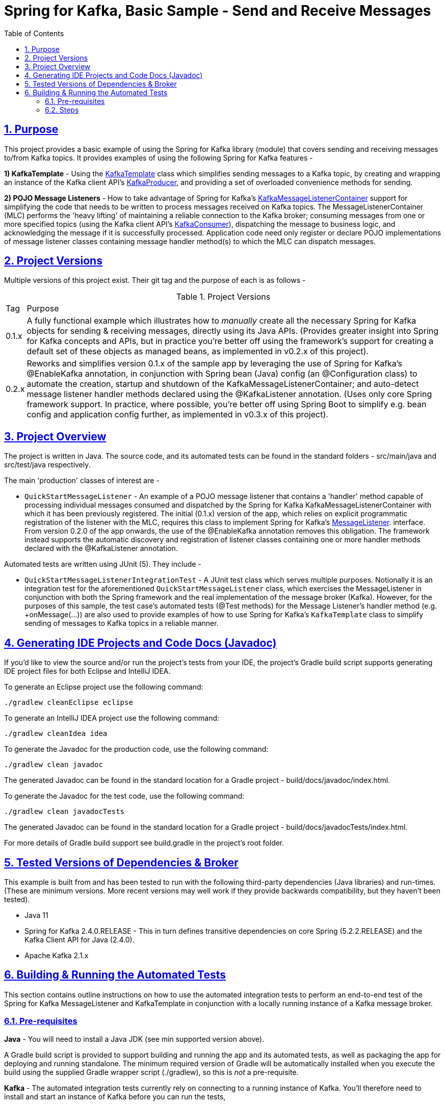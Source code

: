 = Spring for Kafka, Basic Sample - Send and Receive Messages
:sectlinks:
:sectnums:
:sectnumlevels: 4
:toc:
:toclevels: 4

== Purpose
This project provides a basic example of using the Spring for Kafka library (module) that covers sending and
receiving messages to/from Kafka topics. It provides examples of using the following Spring for Kafka
features -

*1) KafkaTemplate* - Using the https://docs.spring.io/spring-kafka/docs/2.4.0.RELEASE/api/org/springframework/kafka/core/KafkaTemplate.html[KafkaTemplate]
class which simplifies sending messages to a Kafka topic, by creating and wrapping an instance of the Kafka client
API's https://kafka.apache.org/24/javadoc/org/apache/kafka/clients/producer/KafkaProducer.html[KafkaProducer], and
providing a set of overloaded convenience methods for sending.

*2) POJO Message Listeners* - How to take advantage of Spring for Kafka's https://docs.spring.io/spring-kafka/docs/2.4.0.RELEASE/api/org/springframework/kafka/listener/KafkaMessageListenerContainer.html[KafkaMessageListenerContainer]
support for simplifying the code that needs to be written to process messages received on Kafka topics. The
MessageListenerContainer (MLC) performs the 'heavy lifting' of maintaining a reliable connection to the Kafka broker;
consuming messages from one or more specified topics (using the Kafka client API's
https://kafka.apache.org/24/javadoc/index.html?org/apache/kafka/clients/consumer/KafkaConsumer.html[KafkaConsumer]),
dispatching the message to business logic, and acknowledging the message if it is successfully processed. Application
code need only register or declare POJO implementations of message listener classes containing message handler method(s)
to which the MLC can dispatch messages.

== Project Versions
Multiple versions of this project exist. Their git tag and the purpose of each is as follows  -

.Project Versions
[cols="0,1"]
|===
|Tag|Purpose
|0.1.x
|A fully functional example which illustrates how to _manually_ create all the necessary Spring for Kafka objects for
sending & receiving messages, directly using its Java APIs. (Provides greater insight into Spring for Kafka concepts
and APIs, but in practice you're better off using the framework's support for creating a default set of these objects
as managed beans, as implemented in v0.2.x of this project).
|0.2.x
|Reworks and simplifies version 0.1.x of the sample app by leveraging the use of Spring for Kafka's @EnableKafka
annotation, in conjunction with Spring bean (Java) config (an @Configuration class) to automate the creation, startup
and shutdown of the KafkaMessageListenerContainer; and auto-detect message listener handler methods declared using the
@KafkaListener annotation. (Uses only core Spring framework support. In practice, where possible, you're better off
using Spring Boot to simplify e.g. bean config and application config further, as implemented in v0.3.x of this
project).
|===

== Project Overview
The project is written in Java. The source code, and its automated tests can be found in the standard folders
- src/main/java and src/test/java respectively.

The main 'production' classes of interest are -

* `QuickStartMessageListener` - An example of a POJO message listener that contains a 'handler' method capable of
processing individual messages consumed and dispatched by the Spring for Kafka KafkaMessageListenerContainer with which
it has been previously  registered. The initial (0.1.x) version of the app, which relies on explicit programmatic
registration of the listener with the MLC, requires this class to implement Spring for Kafka's
https://docs.spring.io/spring-kafka/docs/2.4.0.RELEASE/api/org/springframework/kafka/listener/MessageListener.html[MessageListener].
interface. From version 0.2.0 of the app onwards, the use of the @EnableKafka annotation removes this obligation. The
framework instead supports the automatic discovery and registration of listener classes containing one or more handler
methods declared with the @KafkaListener annotation.

Automated tests are written using JUnit (5). They include  -

* `QuickStartMessageListenerIntegrationTest` - A JUnit test class which serves multiple purposes. Notionally it is an
integration test for the aforementioned `QuickStartMessageListener` class, which exercises the MessageListener in
conjunction with both the Spring framework and the real implementation of the message broker (Kafka). However, for the
purposes of this sample, the test case's automated tests (@Test methods) for the Message Listener's handler
method  (e.g. +onMessage(...)) are also used to provide examples of how to use Spring for Kafka's `KafkaTemplate`
class to simplify sending of messages to Kafka topics in a reliable manner.

== Generating IDE Projects and Code Docs (Javadoc)
If you'd like to view the source and/or run the project's tests from your IDE, the project's Gradle build script
supports generating IDE project files for both Eclipse and IntelliJ IDEA.

To generate an Eclipse project use the following command:

`./gradlew cleanEclipse eclipse`

To generate an IntelliJ IDEA project use the following command:

`./gradlew cleanIdea idea`

To generate the Javadoc for the production code, use the following command:

`./gradlew clean javadoc`

The generated Javadoc can be found in the standard location for a Gradle project - build/docs/javadoc/index.html.

To generate the Javadoc for the test code, use the following command:

`./gradlew clean javadocTests`

The generated Javadoc can be found in the standard location for a Gradle project - build/docs/javadocTests/index.html.

For more details of Gradle build support see build.gradle in the project's root folder.

== Tested Versions of Dependencies & Broker
This example is built from and has been tested to run with the following third-party dependencies (Java libraries)  and
run-times. (These are minimum versions. More recent versions may well work if they provide backwards compatibility,
but they haven't been tested).

 * Java 11

 * Spring for Kafka 2.4.0.RELEASE - This in turn defines transitive dependencies on core Spring (5.2.2.RELEASE) and
the Kafka Client API for Java (2.4.0).

 * Apache Kafka 2.1.x

== Building & Running the Automated Tests
This section contains outline instructions on how to  use the automated integration tests to perform an end-to-end test
of the Spring for Kafka MessageListener and KafkaTemplate in conjunction with a locally running instance of a
Kafka message broker.

=== Pre-requisites
*Java*  - You will need to install a Java JDK (see min supported version above).

A Gradle build script is provided to support building and running the app and its automated tests, as well as
packaging the app for deploying and running standalone. The minimum required version of Gradle will be
automatically installed when you execute the build using the supplied Gradle wrapper script (./gradlew), so this is
_not_ a pre-requisite.

*Kafka* - The automated integration tests currently rely on connecting to a running instance of Kafka. You'll therefore
need to install and start an instance of Kafka before you can run the tests,

=== Steps

*1)* Launch an instance of the Kafka broker in a background process listening on localhost default port (9092).

If you installed Kafka on a Mac using the Homebrew package manager the following commands will work  -
```bash
$ zookeeper-server-start /usr/local/etc/kafka/zookeeper.properties &
$ kafka-server-start /usr/local/etc/kafka/server.properties &
```

*2)* Compile and run all the automated tests from the command line, by entering the following command in the project's
root folder:

`./gradlew test`

By default the tests assume that the Kafka is running on localhost (same node as the test) and listening on its default
port. If you need to use a different hostname or port you can optionally override one or both of them by setting
Java system properties when running the tests as shown in the following example command:

`./gradlew test -Dkafka.broker.host=myhost -Dkafka.broker.port=9093`

If the test runs successfully you will see messages similar to the following logged to the console (stdout) -
```
com.neiljbrown.example.QuickStartMessageListenerIntegrationTest > tesOnMessage() STANDARD_OUT
    ...
    2020-01-18 19:00:59,045 [Test worker ] INFO  o.a.k.clients.consumer.KafkaConsumer - [Consumer clientId=consumer-springKafkaQuickStartGroup-1, groupId=springKafkaQuickStartGroup] Subscribed to topic(s): user-events, customer-events
    ...
    ...
    2020-01-18 19:01:00,569 [Test worker ] INFO  o.a.k.c.producer.ProducerConfig - ProducerConfig values:
    ...
    ...
    2020-01-18 19:01:00,666 [-C-1 ] DEBUG c.n.e.QuickStartMessageListener - Received message [ConsumerRecord(topic = user-events, partition = 0, leaderEpoch = 0, offset = 16, CreateTime = 1579374060613, serialized key size = 4, serialized value size = 33, headers = RecordHeaders(headers = [], isReadOnly = false), key = 1, value = {"userId": 1, "firstName": "joe"})].
    2020-01-18 19:01:00,667 [-C-1 ] DEBUG c.n.e.QuickStartMessageListener - Received message [ConsumerRecord(topic = user-events, partition = 0, leaderEpoch = 0, offset = 17, CreateTime = 1579374060618, serialized key size = 4, serialized value size = 34, headers = RecordHeaders(headers = [], isReadOnly = false), key = 2, value = {"userId": 2, "firstName": "jane"})].
    2020-01-18 19:01:00,667 [-C-1 ] DEBUG c.n.e.QuickStartMessageListener - Received message [ConsumerRecord(topic = user-events, partition = 0, leaderEpoch = 0, offset = 18, CreateTime = 1579374060619, serialized key size = 4, serialized value size = 34, headers = RecordHeaders(headers = [RecordHeader(key = my-event-id, value = [49, 50, 51]), RecordHeader(key = my-event-type, value = [85, 115, 101, 114, 67, 114, 101, 97, 116, 101, 100])], isReadOnly = false), key = 3, value = {"userId": 3, "firstName": "jack"})].
    2020-01-18 19:01:00,669 [-C-1 ] DEBUG c.n.e.QuickStartMessageListener - Received message [ConsumerRecord(topic = user-events, partition = 0, leaderEpoch = 0, offset = 19, CreateTime = 1579374060623, serialized key size = 4, serialized value size = 33, headers = RecordHeaders(headers = [RecordHeader(key = my-event-type, value = [85, 115, 101, 114, 67, 114, 101, 97, 116, 101, 100]), RecordHeader(key = my-event-id, value = [49, 50, 52])], isReadOnly = false), key = 4, value = {"userId": 4, "firstName": "jim"})].
    ...
    ...
    2020-01-18 19:01:00,740 [-C-1 ] INFO  o.s.k.l.KafkaMessageListenerContainer$ListenerConsumer - springKafkaQuickStartGroup: Consumer stopped

com.neiljbrown.example.QuickStartMessageListenerIntegrationTest > tesOnMessage() PASSED

```

*3)* Shutdown Kafka:
```bash
$ kafka-server-stop
$ zookeeper-server-stop
```

End

---